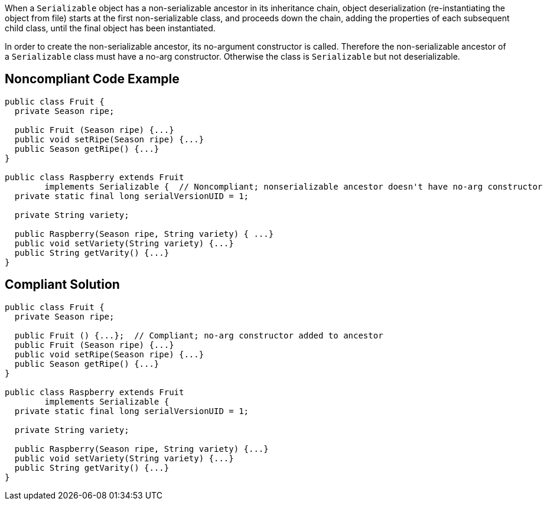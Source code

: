 When a ``++Serializable++`` object has a non-serializable ancestor in its inheritance chain, object deserialization (re-instantiating the object from file) starts at the first non-serializable class, and proceeds down the chain, adding the properties of each subsequent child class, until the final object has been instantiated. 


In order to create the non-serializable ancestor, its no-argument constructor is called. Therefore the non-serializable ancestor of a ``++Serializable++`` class must have a no-arg constructor. Otherwise the class is ``++Serializable++`` but not deserializable.


== Noncompliant Code Example

----
public class Fruit {
  private Season ripe;

  public Fruit (Season ripe) {...}
  public void setRipe(Season ripe) {...}
  public Season getRipe() {...}
}

public class Raspberry extends Fruit 
        implements Serializable {  // Noncompliant; nonserializable ancestor doesn't have no-arg constructor
  private static final long serialVersionUID = 1;

  private String variety;

  public Raspberry(Season ripe, String variety) { ...}
  public void setVariety(String variety) {...}
  public String getVarity() {...}
}
----


== Compliant Solution

----
public class Fruit {
  private Season ripe;

  public Fruit () {...};  // Compliant; no-arg constructor added to ancestor
  public Fruit (Season ripe) {...}
  public void setRipe(Season ripe) {...}
  public Season getRipe() {...}
}

public class Raspberry extends Fruit 
        implements Serializable {
  private static final long serialVersionUID = 1;

  private String variety;

  public Raspberry(Season ripe, String variety) {...}
  public void setVariety(String variety) {...}
  public String getVarity() {...}
}
----

